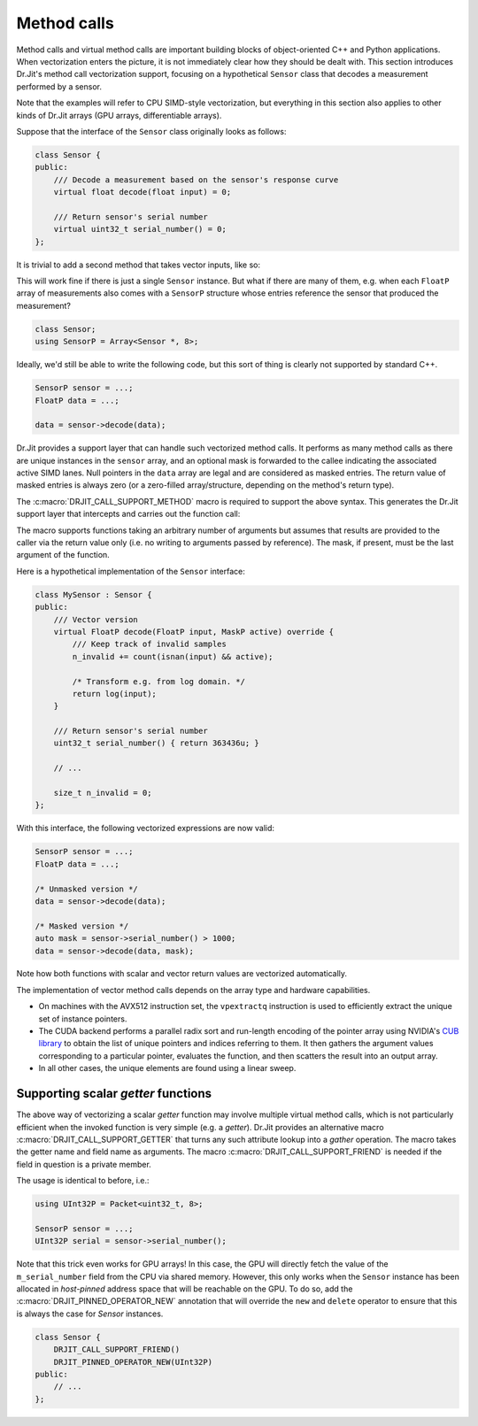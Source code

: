 .. cpp:namespace:: drjit
.. _calls:

Method calls
============

Method calls and virtual method calls are important building blocks of 
object-oriented C++ and Python applications. 
When vectorization enters the picture, it is
not immediately clear how they should be dealt with. This section introduces
Dr.Jit's method call vectorization support, focusing on a hypothetical
``Sensor`` class that decodes a measurement performed by a sensor.

Note that the examples will refer to CPU SIMD-style vectorization, but
everything in this section also applies to other kinds of Dr.Jit arrays (GPU
arrays, differentiable arrays).

Suppose that the interface of the ``Sensor`` class originally looks as follows:

.. code-block:: cpp

    class Sensor {
    public:
        /// Decode a measurement based on the sensor's response curve
        virtual float decode(float input) = 0;

        /// Return sensor's serial number
        virtual uint32_t serial_number() = 0;
    };

It is trivial to add a second method that takes vector inputs, like so:

.. code-block:: cpp
    :emphasize-lines: 9

    using FloatP = Packet<float, 8>;
    using MaskP  = mask_t<FloatP>;

    class Sensor {
    public:
        /// Scalar version
        virtual float decode(float input) = 0;

        /// Vector version
        virtual FloatP decode(FloatP input) = 0;

        /// Return sensor's serial number
        virtual uint32_t serial_number() = 0;
    };

This will work fine if there is just a single ``Sensor`` instance. But what if
there are many of them, e.g. when each ``FloatP`` array of measurements also
comes with a ``SensorP`` structure whose entries reference the sensor that
produced the measurement?

.. code-block:: cpp

    class Sensor;
    using SensorP = Array<Sensor *, 8>;

Ideally, we'd still be able to write the following code, but this sort of thing
is clearly not supported by standard C++.

.. code-block:: cpp

    SensorP sensor = ...;
    FloatP data = ...;

    data = sensor->decode(data);

Dr.Jit provides a support layer that can handle such vectorized method calls. It
performs as many method calls as there are unique instances in the ``sensor``
array, and an optional mask is forwarded to the callee indicating the
associated active SIMD lanes. Null pointers in the ``data`` array are legal and
are considered as masked entries. The return value of masked entries is always
zero (or a zero-filled array/structure, depending on the method's return type).

The :c:macro:`DRJIT_CALL_SUPPORT_METHOD` macro is required to support the
above syntax. This generates the Dr.Jit support layer that intercepts and
carries out the function call:

.. code-block:: cpp
    :emphasize-lines: 7, 13, 14, 15, 17

    class Sensor {
    public:
        // Scalar version
        virtual float decode(float input) = 0;

        // Vector version with optional mask argument
        virtual FloatP decode(FloatP input, MaskP mask) = 0;

        /// Return sensor's serial number
        virtual uint32_t serial_number() = 0;
    };

    DRJIT_CALL_SUPPORT_BEGIN(Sensor)
    DRJIT_CALL_SUPPORT_METHOD(decode)
    DRJIT_CALL_SUPPORT_METHOD(serial_number)
    /// .. potentially other methods ..
    DRJIT_CALL_SUPPORT_END(Sensor)

The macro supports functions taking an arbitrary number of arguments but
assumes that results are provided to the caller via the return value only
(i.e. no writing to arguments passed by reference). The mask, if present,
must be the last argument of the function.

Here is a hypothetical implementation of the ``Sensor`` interface:

.. code-block:: cpp

    class MySensor : Sensor {
    public:
        /// Vector version
        virtual FloatP decode(FloatP input, MaskP active) override {
            /// Keep track of invalid samples
            n_invalid += count(isnan(input) && active);

            /* Transform e.g. from log domain. */
            return log(input);
        }

        /// Return sensor's serial number
        uint32_t serial_number() { return 363436u; }

        // ...

        size_t n_invalid = 0;
    };

With this interface, the following vectorized expressions are now valid:

.. code-block:: cpp

    SensorP sensor = ...;
    FloatP data = ...;

    /* Unmasked version */
    data = sensor->decode(data);

    /* Masked version */
    auto mask = sensor->serial_number() > 1000;
    data = sensor->decode(data, mask);

Note how both functions with scalar and vector return values are vectorized
automatically.

The implementation of vector method calls depends on the array type and
hardware capabilities.

- On machines with the AVX512 instruction set, the ``vpextractq`` instruction
  is used to efficiently extract the unique set of instance pointers.

- The CUDA backend performs a parallel radix sort and run-length encoding of
  the pointer array using NVIDIA's `CUB library
  <https://nvlabs.github.io/cub/>`_ to obtain the list of unique pointers and
  indices referring to them. It then gathers the argument values corresponding
  to a particular pointer, evaluates the function, and then scatters the result
  into an output array.

- In all other cases, the unique elements are found using a linear sweep.

Supporting scalar *getter* functions
************************************

The above way of vectorizing a scalar *getter* function may involve multiple
virtual method calls, which is not particularly efficient when the invoked
function is very simple (e.g. a *getter*). Dr.Jit provides an alternative macro
:c:macro:`DRJIT_CALL_SUPPORT_GETTER` that turns any such attribute lookup into
a *gather* operation. The macro takes the getter name and field name as
arguments. The macro :c:macro:`DRJIT_CALL_SUPPORT_FRIEND` is needed if the
field in question is a private member.

.. code-block:: cpp
    :emphasize-lines: 2, 14

    class Sensor {
        DRJIT_CALL_SUPPORT_FRIEND()
    public:
        /// ...

        /// Return sensor's serial number
        uint32_t serial_number() { return m_serial_number; }

    private:
        uint32_t m_serial_number;
    };

    DRJIT_CALL_SUPPORT_BEGIN(Sensor)
    DRJIT_CALL_SUPPORT_GETTER(serial_number, m_serial_number)
    DRJIT_CALL_SUPPORT_END(Sensor)

The usage is identical to before, i.e.:

.. code-block:: cpp

    using UInt32P = Packet<uint32_t, 8>;

    SensorP sensor = ...;
    UInt32P serial = sensor->serial_number();

Note that this trick even works for GPU arrays! In this case, the GPU will
directly fetch the value of the ``m_serial_number`` field from the CPU via
shared memory. However, this only works when the ``Sensor`` instance has been
allocated in *host-pinned* address space that will be reachable on the GPU. To
do so, add the :c:macro:`DRJIT_PINNED_OPERATOR_NEW` annotation that will
override the ``new`` and ``delete`` operator to ensure that this is always the
case for `Sensor` instances.

.. code-block:: cpp

    class Sensor {
        DRJIT_CALL_SUPPORT_FRIEND()
        DRJIT_PINNED_OPERATOR_NEW(UInt32P)
    public:
        // ...
    };

